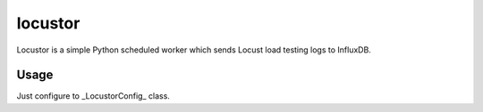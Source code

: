 locustor
========

Locustor is a simple Python scheduled worker which sends Locust load testing logs to InfluxDB.


Usage
-----

Just configure to _LocustorConfig_ class.

.. code-block:: python
    class LocustorConfig:
        'Locustor configuration'
        INFLUXDB_HOST = ''
        INFLUXDB_PORT = ''
        INFLUXDB_USER_NAME = ''
        INFLUXDB_PASSWORD = ''
        INFLUXDB_DATABASE = ''
        DELAY_IN_SEC = 5
        LOCUST_CSV_LOG_FILE_PATH = ''